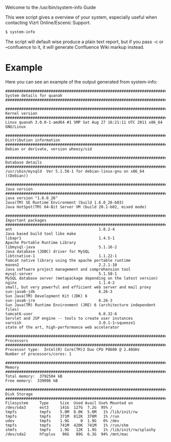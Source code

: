 Welcome to the /usr/bin/system-info Guide

This wee script gives a overview of your system, especially useful
when contacting Vizrt Online/Escenic Support.

#+BEGIN_SRC sh
$ system-info
#+END_SRC

The script will default wise produce a plain text report, but if you
pass -c or --confluence to it, it will generate Confluence Wiki markup
instead.

* Example
Here you can see an example of the output generated from system-info:

#+BEGIN_SRC text
#########################################################################
System details for quanah
#########################################################################

#########################################################################
Kernel version
#########################################################################
Linux quanah 3.0.0-1-amd64 #1 SMP Sat Aug 27 16:21:11 UTC 2011 x86_64 GNU/Linux

#########################################################################
Distribution information
#########################################################################
Debian or derivate, version wheezy/sid

#########################################################################
Database details
#########################################################################
/usr/sbin/mysqld  Ver 5.1.58-1 for debian-linux-gnu on x86_64 ((Debian))

#########################################################################
Java version
#########################################################################
java version "1.6.0_26"
Java(TM) SE Runtime Environment (build 1.6.0_26-b03)
Java HotSpot(TM) 64-Bit Server VM (build 20.1-b02, mixed mode)

#########################################################################
Important packages
#########################################################################
ant                                      1.8.2-4                              Java based build tool like make
libapr1                                  1.4.5-1                              Apache Portable Runtime Library
libmysql-java                            5.1.16-2                             Java database (JDBC) driver for MySQL
libtcnative-1                            1.1.22-1                             Tomcat native library using the apache portable runtime
maven2                                   2.2.1-10                             Java software project management and comprehension tool
mysql-server                             5.1.58-1                             MySQL database server (metapackage depending on the latest version)
nginx                                    1.1.4-2                              small, but very powerful and efficient web server and mail proxy
sun-java6-jdk                            6.26-3                               Sun Java(TM) Development Kit (JDK) 6
sun-java6-jre                            6.26-3                               Sun Java(TM) Runtime Environment (JRE) 6 (architecture independent files)
tomcat6-user                             6.0.32-6                             Servlet and JSP engine -- tools to create user instances
varnish                                  3.0.1-1~squeeze1                     state of the art, high-performance web accelerator

#########################################################################
Processors
#########################################################################
Processor type:  Intel(R) Core(TM)2 Duo CPU P8600 @ 2.40GHz
Number of processors/cores: 1

#########################################################################
Memory
#########################################################################
Total memory:  3792504 kB
Free memory:  339096 kB

#########################################################################
Disk Storage
#########################################################################
Filesystem     Type     Size  Used Avail Use% Mounted on
/dev/sda3      ext3     141G  127G  7.2G  95% /
tmpfs          tmpfs    5.0M  8.0K  5.0M   1% /lib/init/rw
tmpfs          tmpfs    371M  812K  370M   1% /run
udev           tmpfs    1.9G     0  1.9G   0% /dev
tmpfs          tmpfs    741M  420K  741M   1% /run/shm
shmfs          tmpfs    1.9G   12K  1.9G   1% /lib/init/rw/splashy
/dev/sda2      hfsplus   96G   89G  6.3G  94% /mnt/mac
#+END_SRC
